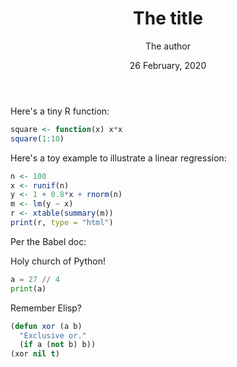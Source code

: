 #+TITLE:  The title
#+AUTHOR: The author
#+DATE: 26 February, 2020
#+OPTIONS: num:nil H:2 ^:t |:t
#+BABEL: :session *R* :dir "." :exports both :tangle yes


#+BEGIN_SRC R :exports none
library(xtable)
#+END_SRC

Here's a tiny R function:

#+BEGIN_SRC R
square <- function(x) x*x
square(1:10)
#+END_SRC

Here's a toy example to illustrate a linear regression:

#+BEGIN_SRC R :results output :exports both
n <- 100
x <- runif(n)
y <- 1 + 0.8*x + rnorm(n)
m <- lm(y ~ x)
r <- xtable(summary(m))
print(r, type = "html")
#+END_SRC

Per the Babel doc:

#+BEGIN_SRC R :file 1.png :session :results graphics file :exports result
library(lattice)
xyplot(1:10 ~ 1:10)
#+END_SRC


Holy church of Python!

#+BEGIN_SRC python :results output :exports both
a = 27 // 4
print(a)
#+END_SRC

Remember Elisp?

#+BEGIN_SRC emacs-lisp :exports both
(defun xor (a b)
  "Exclusive or."
  (if a (not b) b))
(xor nil t)
#+END_SRC
